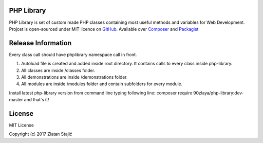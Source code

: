 ###################
PHP Library
###################

PHP Library is set of custom made PHP classes containing most useful methods and variables for Web Development.
Projcet is open-sourced under MIT licence on `GitHub <https://github.com/90zlaya/php-library>`_. Available over `Composer <https://getcomposer.org/>`_ and `Packagist <https://packagist.org/packages/90zlaya/php-library>`_

###################
Release Information
###################

Every class call should have phplibrary namespace call in front. 

1. Autoload file is created and added inside root directory. It contains calls to every class inside php-library.
2. All classes are inside /classes folder.
3. All demonstrations are inside /demonstrations folder.
4. All modules are inside /modules folder and contain subfolders for every module.

Install latest php-library version from command line typing following line: composer require 90zlaya/php-library:dev-master and that's it!

###################
License
###################

MIT License

Copyright (c) 2017 Zlatan Stajić